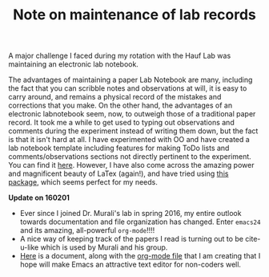 #+TITLE: Note on maintenance of lab records

#+HTML_HEAD: <link rel="stylesheet" type="text/css" href="./css/styles.css"/>
#+HTML_HEAD: <link rel="stylesheet" type="text/css" href="./css/github-light.css"/>
#+HTML_HEAD: <script src="./js/scale.fix.js"></script>
#+INFOJS_OPT: view:info 

A major challenge I faced during my rotation with the Hauf Lab was maintaining an electronic lab notebook. 

The advantages of maintaining a paper Lab Notebook are many, including the fact that you can scribble notes and observations at will, it is easy to carry around, and remains a physical record of the mistakes and corrections that you make. On the other hand, the advantages of an electronic labnotebook seem, now, to outweigh those of a traditional paper record. It took me a while to get used to typing out observations and comments during the experiment instead of writing them down, but the fact is that it isn't hard at all. I have experimented with OO and have created a lab notebook template including features for making ToDo lists and comments/observations sections not directly pertinent to the experiment. You can find it [[file:AJ_NB_Template.ott][here]]. However, I have also come across the amazing power and magnificent beauty of LaTex (again!), and have tried using [[http://www.latextemplates.com/template/daily-laboratory-book][this package]], which seems perfect for my needs.

*Update on 160201*
- Ever since I joined Dr. Murali's lab in spring 2016, my entire outlook towards documentation and file organization has changed. Enter =emacs24= and its amazing, all-powerful =org-mode=!!!!
- A nice way of keeping track of the papers I read is turning out to be cite-u-like which is used by Murali and his group.
- [[file:Intro-To-Org.html][Here]] is a document, along with the [[file:Intro-To-Org.org][org-mode file]] that I am creating that I hope will make Emacs an attractive text editor for non-coders well.
